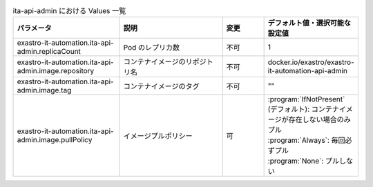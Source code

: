 
.. list-table:: ita-api-admin における Values 一覧
   :widths: 25 25 10 20
   :header-rows: 1
   :align: left
   :class: filter-table

   * - パラメータ
     - 説明
     - 変更
     - デフォルト値・選択可能な設定値
   * - exastro-it-automation.ita-api-admin.replicaCount
     - Pod のレプリカ数
     - 不可
     - 1
   * - exastro-it-automation.ita-api-admin.image.repository
     - コンテナイメージのリポジトリ名
     - 不可
     - docker.io/exastro/exastro-it-automation-api-admin
   * - exastro-it-automation.ita-api-admin.image.tag
     - コンテナイメージのタグ
     - 不可
     - ""
   * - exastro-it-automation.ita-api-admin.image.pullPolicy
     - イメージプルポリシー
     - 可
     - | :program:`IfNotPresent` (デフォルト): コンテナイメージが存在しない場合のみプル
       | :program:`Always`: 毎回必ずプル
       | :program:`None`: プルしない
